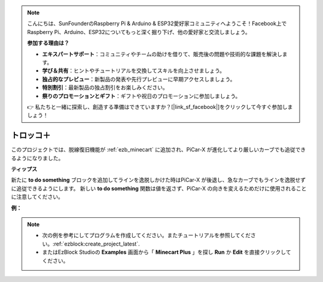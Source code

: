 .. note::

    こんにちは、SunFounderのRaspberry Pi & Arduino & ESP32愛好家コミュニティへようこそ！Facebook上でRaspberry Pi、Arduino、ESP32についてもっと深く掘り下げ、他の愛好家と交流しましょう。

    **参加する理由は？**

    - **エキスパートサポート**：コミュニティやチームの助けを借りて、販売後の問題や技術的な課題を解決します。
    - **学び＆共有**：ヒントやチュートリアルを交換してスキルを向上させましょう。
    - **独占的なプレビュー**：新製品の発表や先行プレビューに早期アクセスしましょう。
    - **特別割引**：最新製品の独占割引をお楽しみください。
    - **祭りのプロモーションとギフト**：ギフトや祝日のプロモーションに参加しましょう。

    👉 私たちと一緒に探索し、創造する準備はできていますか？[|link_sf_facebook|]をクリックして今すぐ参加しましょう！

トロッコ＋
=======================

このプロジェクトでは、脱線復旧機能が :ref:`ezb_minecart` に追加され、PiCar-X が進化してより厳しいカーブでも追従できるようになりました。

.. image:: img/minec.png


**ティップス**

.. image:: img/sp210512_171727.png

新たに **to do something** ブロックを追加してラインを逸脱しかけた時はPiCar-X が後退し、急なカーブでもラインを逸脱せずに追従できるようにします。
新しい **to do something** 関数は値を返さず、PiCar-X の向きを変えるためだけに使用されることに注意してください。

**例：**

.. note::

    * 次の例を参考にしてプログラムを作成してください。またチュートリアルを参照してください。:ref:`ezblock:create_project_latest`.
    * またはEzBlock Studioの **Examples** 画面から「 **Minecart Plus** 」を探し **Run** か **Edit** を直接クリックしてください。

.. image:: img/sp210512_171914.png

.. image:: img/sp210512_171932.png

.. image:: img/sp210512_171425.png

.. image:: img/sp210512_171454.png